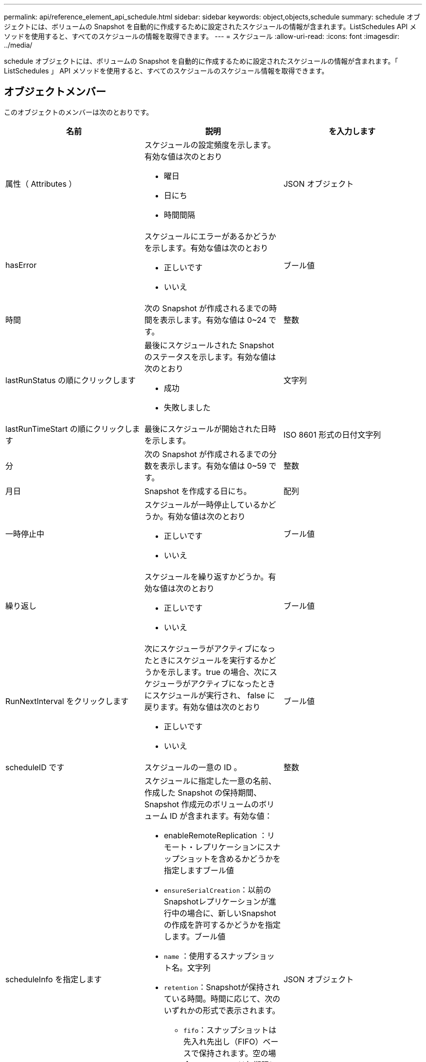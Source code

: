 ---
permalink: api/reference_element_api_schedule.html 
sidebar: sidebar 
keywords: object,objects,schedule 
summary: schedule オブジェクトには、ボリュームの Snapshot を自動的に作成するために設定されたスケジュールの情報が含まれます。ListSchedules API メソッドを使用すると、すべてのスケジュールの情報を取得できます。 
---
= スケジュール
:allow-uri-read: 
:icons: font
:imagesdir: ../media/


[role="lead"]
schedule オブジェクトには、ボリュームの Snapshot を自動的に作成するために設定されたスケジュールの情報が含まれます。「 ListSchedules 」 API メソッドを使用すると、すべてのスケジュールのスケジュール情報を取得できます。



== オブジェクトメンバー

このオブジェクトのメンバーは次のとおりです。

|===
| 名前 | 説明 | を入力します 


 a| 
属性（ Attributes ）
 a| 
スケジュールの設定頻度を示します。有効な値は次のとおり

* 曜日
* 日にち
* 時間間隔

 a| 
JSON オブジェクト



 a| 
hasError
 a| 
スケジュールにエラーがあるかどうかを示します。有効な値は次のとおり

* 正しいです
* いいえ

 a| 
ブール値



 a| 
時間
 a| 
次の Snapshot が作成されるまでの時間を表示します。有効な値は 0~24 です。
 a| 
整数



 a| 
lastRunStatus の順にクリックします
 a| 
最後にスケジュールされた Snapshot のステータスを示します。有効な値は次のとおり

* 成功
* 失敗しました

 a| 
文字列



 a| 
lastRunTimeStart の順にクリックします
 a| 
最後にスケジュールが開始された日時を示します。
 a| 
ISO 8601 形式の日付文字列



 a| 
分
 a| 
次の Snapshot が作成されるまでの分数を表示します。有効な値は 0~59 です。
 a| 
整数



 a| 
月日
 a| 
Snapshot を作成する日にち。
 a| 
配列



 a| 
一時停止中
 a| 
スケジュールが一時停止しているかどうか。有効な値は次のとおり

* 正しいです
* いいえ

 a| 
ブール値



 a| 
繰り返し
 a| 
スケジュールを繰り返すかどうか。有効な値は次のとおり

* 正しいです
* いいえ

 a| 
ブール値



 a| 
RunNextInterval をクリックします
 a| 
次にスケジューラがアクティブになったときにスケジュールを実行するかどうかを示します。true の場合、次にスケジューラがアクティブになったときにスケジュールが実行され、 false に戻ります。有効な値は次のとおり

* 正しいです
* いいえ

 a| 
ブール値



 a| 
scheduleID です
 a| 
スケジュールの一意の ID 。
 a| 
整数



 a| 
scheduleInfo を指定します
 a| 
スケジュールに指定した一意の名前、作成した Snapshot の保持期間、 Snapshot 作成元のボリュームのボリューム ID が含まれます。有効な値：

* enableRemoteReplication ：リモート・レプリケーションにスナップショットを含めるかどうかを指定しますブール値
* `ensureSerialCreation`：以前のSnapshotレプリケーションが進行中の場合に、新しいSnapshotの作成を許可するかどうかを指定します。ブール値
* `name` ：使用するスナップショット名。文字列
* `retention`：Snapshotが保持されている時間。時間に応じて、次のいずれかの形式で表示されます。
+
** `fifo`：スナップショットは先入れ先出し（FIFO）ベースで保持されます。空の場合、 Snapshot は無期限に保持されます。文字列
** "HH：mm：ss"


* volumeID ： Snapshot に含めるボリュームの ID整数
* `volums` ：グループ Snapshot に含めるボリューム ID のリスト。（整数の配列）。

 a| 
JSON オブジェクト



 a| 
スケジュール名
 a| 
スケジュールに割り当てる一意の名前。
 a| 
文字列



 a| 
スケジューラの種類
 a| 
現時点では、サポートされているスケジュールタイプは snapshot だけです。
 a| 
文字列



 a| 
snapMirrorLabel のことです
 a| 
作成された Snapshot またはグループ Snapshot に適用される snapMirrorLabel 。 scheduleInfo に含まれます。設定されていない場合、この値は null です。
 a| 
文字列



 a| 
開始日
 a| 
スケジュールが最初に開始された日、または開始される日。形式は、 UTC 時間形式です。
 a| 
ISO 8601 形式の日付文字列



 a| 
To BeDeleted
 a| 
スケジュールを削除対象としてマークするかどうか。有効な値は次のとおり

* 正しいです
* いいえ

 a| 
ブール値



 a| 
平日
 a| 
Snapshot を作成する曜日を示します。
 a| 
配列

|===


== 詳細については、こちらをご覧ください

xref:reference_element_api_listschedules.adoc[ListSchedules （リストスケジュール]
